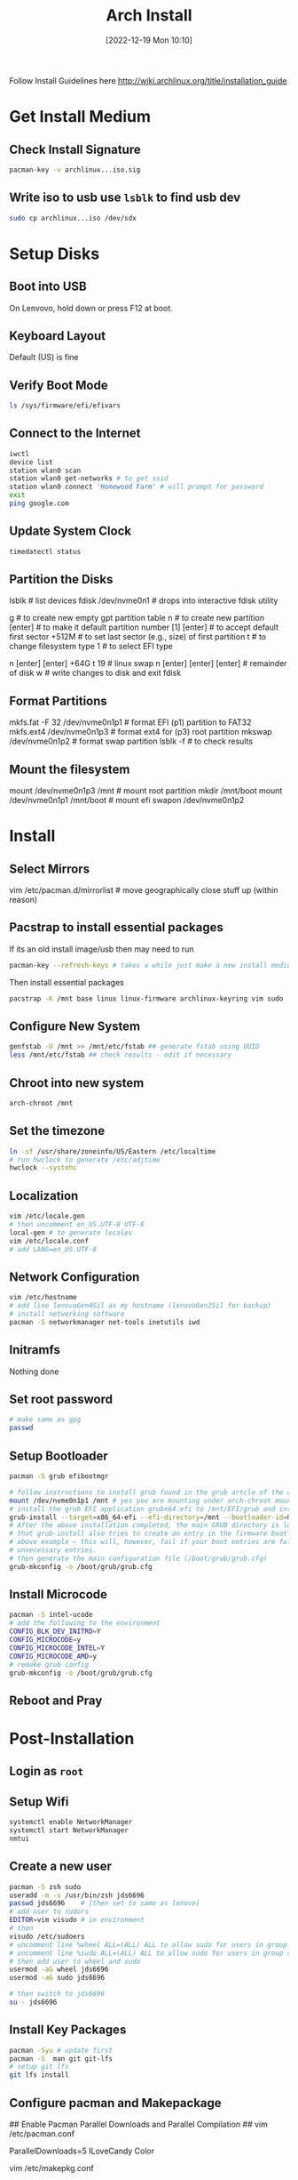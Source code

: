 :PROPERTIES:
:ID:       0bd47af3-c298-4b7b-99f0-e79f3c722694
:END:
#+title: Arch Install
#+date: [2022-12-19 Mon 10:10]
#+STARTUP: latexpreview

Follow Install Guidelines here http://wiki.archlinux.org/title/installation_guide

* Get Install Medium

** Check Install Signature 
#+begin_src sh :eval none
  pacman-key -v archlinux...iso.sig
#+end_src

** Write iso to usb use =lsblk= to find usb dev 
#+begin_src sh :eval none
  sudo cp archlinux...iso /dev/sdx
#+end_src

* Setup Disks 

** Boot into USB 
On Lenvovo, hold down or press F12 at boot. 

** Keyboard Layout
Default (US) is fine

** Verify Boot Mode
#+begin_src sh :eval none
  ls /sys/firmware/efi/efivars
#+end_src

** Connect to the Internet
#+begin_src sh :eval none
  iwctl 
  device list
  station wlan0 scan
  station wlan0 get-networks # to get ssid
  station wlan0 connect 'Homewood Farm' # will prompt for password
  exit
  ping google.com
#+end_src

** Update System Clock
#+begin_src sh :eval none
timedatectl status  
#+end_src

** Partition the Disks 
lsblk                      # list devices
fdisk /dev/nvme0n1         # drops into interactive fdisk utility
# create 3 partitions EFI (p1) SWAP (p2) and root partition (p3)
# p1 will be 512M, p2 will be 64 gb (size of ram +2), p3 will be remainder
# Will partition with gpt (works better with UEFI boot mode apparently)
g                          # to create new empty gpt partition table
n                          # to create new partition
[enter]                    # to make it default partition number [1]
[enter]                    # to accept default first sector
+512M                      # to set last sector (e.g., size) of first partition
t                          # to change filesystem type
1                          # to select EFI type
# repeat for other partitions
n
[enter]
[enter]
+64G
t
19  # linux swap
n
[enter]
[enter]
[enter] # remainder of disk
w     # write changes    to disk and exit fdisk

**  Format Partitions 
mkfs.fat -F 32 /dev/nvme0n1p1     # format EFI (p1) partition to FAT32
mkfs.ext4 /dev/nvme0n1p3          # format ext4 for (p3) root partition 
mkswap /dev/nvme0n1p2             # format swap partition
lsblk -f   # to check results

** Mount the filesystem 
mount /dev/nvme0n1p3 /mnt               # mount root partition
mkdir /mnt/boot
mount /dev/nvme0n1p1 /mnt/boot          # mount efi
swapon /dev/nvme0n1p2

* Install 

** Select Mirrors
vim /etc/pacman.d/mirrorlist # move geographically close stuff up (within reason)
# I put the arch.mirror.constant.com up top

** Pacstrap to install essential packages
If its an old install image/usb then may need to run 
#+begin_src sh :eval none
pacman-key --refresh-keys # takes a while just make a new install medium  
#+end_src

Then install essential packages 
#+begin_src sh :eval none
pacstrap -K /mnt base linux linux-firmware archlinux-keyring vim sudo
#+end_src

** Configure New System 
#+begin_src sh :eval none
genfstab -U /mnt >> /mnt/etc/fstab ## generate fstab using UUID
less /mnt/etc/fstab ## check results - edit if necessary
#+end_src

** Chroot into new system
#+begin_src sh :eval none
arch-chroot /mnt
#+end_src

** Set the timezone
#+begin_src sh :eval none
ln -sf /usr/share/zoneinfo/US/Eastern /etc/localtime
# run hwclock to generate /etc/adjtime 
hwclock --systohc
#+end_src

** Localization
#+begin_src sh :eval none
vim /etc/locale.gen
# then uncomment en_US.UTF-8 UTF-8
local-gen # to generate locales
vim /etc/locale.conf
# add LANG=en_US.UTF-8
#+end_src

** Network Configuration
#+begin_src sh :eval none
vim /etc/hostname
# add line lenovoGen4Sil as my hostname (lenovoGen2Sil for backup)
# install networking software
pacman -S networkmanager net-tools inetutils iwd
#+end_src

** Initramfs
Nothing done

** Set root password
#+begin_src sh :eval none
  # make same as gpg
  passwd  
#+end_src

** Setup Bootloader 
#+begin_src sh :eval none
  pacman -S grub efibootmgr  

  # follow instructions to install grub found in the grub artcle of the arch wiki (under UEFI Systems)
  mount /dev/nvme0n1p1 /mnt # yes you are mounting under arch-chroot mounting on a mount... 
  # install the grub EFI application grubx64.efi to /mnt/EFI/grub and installs its modules to /boot/grub/x86_64-efi
  grub-install --target=x86_64-efi --efi-directory=/mnt --bootloader-id=GRUB
  # After the above installation completed, the main GRUB directory is located at /boot/grub/. Note
  # that grub-install also tries to create an entry in the firmware boot manager, named GRUB in the
  # above example – this will, however, fail if your boot entries are full; use efibootmgr to remove
  # unnecessary entries.
  # then generate the main configuration file (/boot/grub/grub.cfg)
  grub-mkconfig -o /boot/grub/grub.cfg
#+end_src

** Install Microcode  
#+begin_src sh :eval none
pacman -S intel-ucode
# add the following to the environment
CONFIG_BLK_DEV_INITRD=Y
CONFIG_MICROCODE=y
CONFIG_MICROCODE_INTEL=Y
CONFIG_MICROCODE_AMD=y
# remake grub config
grub-mkconfig -o /boot/grub/grub.cfg
#+end_src

** Reboot and Pray

* Post-Installation

** Login as =root=

** Setup Wifi
#+begin_src sh :eval none
systemctl enable NetworkManager
systemctl start NetworkManager
nmtui
#+end_src

** Create a new user
#+begin_src sh :eval none
  pacman -S zsh sudo
  useradd -m -s /usr/bin/zsh jds6696
  passwd jds6696    # [then set to same as lenovo]
  # add user to sudors
  EDITOR=vim visudo # in environment 
  # then
  visudo /etc/sudoers
  # uncomment line %wheel ALL=(ALL) ALL to allow sudo for users in group wheel
  # uncomment line %sudo ALL=(ALL) ALL to allow sudo for users in group sudo
  # then add user to wheel and sudo 
  usermod -aG wheel jds6696
  usermod -aG sudo jds6696

  # then switch to jds6696
  su - jds6696
#+end_src

** Install Key Packages
#+begin_src sh :eval none
  pacman -Syu # update first
  pacman -S  man git git-lfs
  # setup git lfs
  git lfs install
#+end_src

** Configure pacman and Makepackage 
## Enable Pacman Parallel Downloads and Parallel Compilation ##
vim /etc/pacman.conf
# under Misc options uncomment or add
ParallelDownloads=5
ILoveCandy
Color
# for parallel compilation https://wiki.archlinux.org/title/makepkg
vim /etc/makepkg.conf
# add / uncomment line MAKEFLAGS="-j$(nproc)"

** Install yay
#+begin_src sh :eval none
pacman -S --needed git base-devel
git clone https://aur.archlinux.org/yay.git
cd yay
makepkg -si
# first time use of yay
yay -Y --gendb # generate database for *-git packages that were installed without yay (only run once)
yay -Syu --devel
#+end_src

** Install Homeschick and Dotfiles 
pacman -S fzf  # thefuck
yay -S zoxide
git clone https://github.com/andsens/homeshick.git $HOME/.homesick/repos/homeshick
cd ~/.homesick/respos/homeshick/bin/
./homeshick clone https://github.com/jsilve24/arch-dotfiles.git
./homeshick link arch-dotfiles
# install oh-my-zsh
sh -c "$(curl -fsSL https://raw.github.com/ohmyzsh/ohmyzsh/master/tools/install.sh)"
# move my .zshrc back and replace the one writen by oh-my-zsh
# install plugins
git clone https://github.com/Aloxaf/fzf-tab ${ZSH_CUSTOM:-~/.oh-my-zsh/custom}/plugins/fzf-tab
git clone https://github.com/zsh-users/zsh-autosuggestions ${ZSH_CUSTOM:-~/.oh-my-zsh/custom}/plugins/zsh-autosuggestions
git clone https://github.com/zsh-users/zsh-syntax-highlighting.git ${ZSH_CUSTOM:-~/.oh-my-zsh/custom}/plugins/zsh-syntax-highlighting
git clone https://github.com/spaceship-prompt/spaceship-prompt.git "$ZSH_CUSTOM/themes/spaceship-prompt" --depth=1
ln -s "$ZSH_CUSTOM/themes/spaceship-prompt/spaceship.zsh-theme" "$ZSH_CUSTOM/themes/spaceship.zsh-theme"
git clone https://github.com/micrenda/zsh-nohup ${ZSH_CUSTOM:-~/.oh-my-zsh/custom}/plugins/nohup

** Reboot for changes to take effect -- log in with jds6696

** Setup NVIDIA Drivers
#+begin_src sh :eval none
  #Posted Here" https://bbs.archlinux.org/viewtopic.php?pid=2022500#p2022500
  # Following the reverse prime directions [[https://wiki.archlinux.org/title/PRIME#Reverse_PRIME][reverse prime directions]] was not the solution.
  pacman -S fwupd # to get firmware updates
  pacman -S udisks2 # to deal with this warning https://github.com/fwupd/fwupd/wiki/PluginFlag:esp-not-found
  pacman -S nvidia

  # To avoid esp-not-found warnings also need to edit /etc/fwupd/uefi_capsule.conf and add
  [uefi_capsule]
  OverrideESPMountPoint=/boot   # Change according to your setup


  # Then ran -- can repeat as needed -- firmware
  fwupdmgr get-devices
  fwupdmgr refresh
  fwupdmgr get-updates
  fwupdmgr update # will likely require reboot
#+end_src

** Install Extra Packages
#+begin_src sh :eval none
  pacman -S xorg-server xorg-xrandr xorg-xinit xorg-xsetroot qutebrowser python-pip
  # choose man-db from core, jack2 over pipewire-jack, gnu-free-fonts 

  # Setup i3
  pacman -S i3-wm i3status xterm dmenu arandr alacritty jq xdotool autorandr
  # yay -S caffeine # used to use caffeine-ng which had an applet

  # dropbox and bitwarden and github
  yay -S dropbox bitwarden bitwarden-cli rsync github-cli
  gh auth login
#+end_src

** If HiDPI Screen
## Setting up Screen Resolution for hiDPI screen ##
# Following instructions here: https://blog.summercat.com/configuring-mixed-dpi-monitors-with-xrandr.html -- did not work
# Laptop screen is 3840x2400
# large external monitor is 2560x1080
# make one large screen 8960 x 4560
# ultimately decided to just downsample built in display to half resolution


** Setup Display Manager and gpg
#+begin_src sh :eval none
  yay -S ly
  systemctl enable ly.service
  # configure ly
  vim /etc/ly/config.ini
  # setup pam login through GnuPG (setup follows readme at: https://github.com/cruegge/pam-gnupg)
  yay -S gnupg pam-gnupg
  # NOTE .gnupg and a bunch of .gpg encoded stuff is in bitwardent under GNUPG Store
  # add the following to /etc/pam.d/ly to setup pam-gnupg
  auth     optional  pam_gnupg.so store-only
  session  optional  pam_gnupg.so
  # add to ~/.gnupg/gpg-agent.conf
  allow-present-passphrase
  # (optional) Also add to ~/.gnupg/gpg-agent
  max-cache-ttl 86400
  # to have cache timeout after 1 day
  # aside: add to ~/.gnupg/gpg-agent to get loopback
  # from here: https://vxlabs.com/2021/03/21/gnupg-pinentry-via-the-emacs-minibuffer/
  allow-loopback-entry 
  # then run
  gpgconf --reload gpg-agent
  # then run gpg -K --with-keygrip and Write the keygrip for the encryption subkey marked [E] – shown in boldface in the output above – into ~/.pam-gnupg. If you want to unlock multiple keys or subkeys, add all keygrips on separate lines.
  # Set the same password for your gpg key and your user account. All pam-gnupg does is to send the password as entered to gpg-agent. It is therefore not compatible with auto-login of any kind; you actually have to type your password for things to work.

  ## Setup gpg credentials and login manager ## 
  # export key from prior system - just copied over .gnupg directory in full
#+end_src

*** Should Not have to Repeat
## Setup git credential store for other git repos like overleaf ##
# follow these instructions: https://andrearichiardi.com/blog/posts/git-credential-netrc.html

# get the git contributed netrc build
git clone https://github.com/git/git.git
cd git
cd contrib/credential/netrc
make
cp -v git-credential-netrc `$HOME//bin` # on my $PATH
# add the following line to .gitconfig
[credential]
	helper = !/home/jds6696/bin/git-credential-netrc
# note I stored .netrc.gpg in home directory for this and a copy is stored in bitwarden

** Setup Emacs
#+begin_src sh :eval none
   ## Get cantarell font working on arch ##
   # Seems to be a bug in this font on arch -- someone created this AUR package which solves it. 
   # Here is the bug report: https://bugs.archlinux.org/task/72212
   yay -S cantarell-static-fonts

   # global provides gtags
   # cmake and libvterm are for vterm 
   # for pdftools: libpng zlib poppler-glib
   yay -S words wordnet-common wordnet-cli aspell aspell-en global ctags ledger cmake libvterm dragon-drop scrot libpng zlib poppler-glib
   ln -s /sbin/dragon-drop /home/jds6696/bin/dragon

   # yay -S network-manager-applet

   # Fonts and other stuffo
   yay -S pandoc ripgrep imagemagick ripgrep-all 
   pacman -S perl-image-exiftool # for org-bib-mode
   yay -S wget 
   yay -S ttf-dejavu ttf-fira-code ttf-hack ttf-jetbrains-mono ttf-iosevka

   # Setup Latex
   yay -S texlive-core texlive-fontsextra texlive-latexextra biber texlive-bibtexextra texlive-science 


   ## https://github.com/asoroa/ical2org.py 
   pip install ical2orgpy

   ## Setup Wacom
   # It should mostly just work on arch: https://wiki.archlinux.org/title/Graphics_tablet
   pacman -S xf86-input-wacom # to get the xsetwacom 


   ## setup zotra (not currently working)
   ## https://aur.archlinux.org/packages/zotero-translation-server-git#comment-894498
   yay -S zotero-translation-server-git
   systemctl enable zotero-translation-server.service

   ## setup org-protocol
   yay -S xdo

   ## setup locate
   pacman -S plocate
   systemctl enable plocate-updatedb.timer
#+end_src


*** Setup Mail
#+begin_src sh :eval none
  yay -S autoconf automake pkg-config mu isync davmail

  # copy ~/.cache/mu to new machine or reinitialize mu store 
  mkdir ~/.mail
  mkdir ~/.mail/psu
  mkdir ~/.mail/gmail
  mu init --maildir=~/.mail --my-address=jsilve24@gmail.com --my-address=JustinSilverman@psu.edu
  mu index
#+end_src

**** If Davmail Setup Fails
Follow davmail install instruction from here: 
http://davmail.sourceforge.net/linuxsetup.html
Basically download latest .zip from sourceforge (not the trunk), then uncompress, cd in and ./davmail azul then ./davmail and done...

*** Install Dotfiles
#+begin_src sh :eval none
  cd 
  git clone https://github.com/jsilve24/.emacs.d.git
#+end_src


*** Install Emacs
#+begin_src sh :eval none
pacman -S emacs-nativecomp  
#+end_src

*** Setup EXWM
# add the following to /usr/share/xsessions/emacs.desktop
[Desktop Entry]
Name=Emacs
Exec=emacs
Type=Application

*** Setup KMonad
#+begin_src sh :eval none
  yay -S kmonad-bin
  #simlink service files into /etc/systemd/system/kmonad.service
  cd .homeschick repos/arch-dotfiles/home/.config/kmonad
  cp  kmonad-kinesis.service /etc/systemd/system/kmonad-kinesis.service
  cp kmonad-lenovo.service /etc/systemd/system/kmonad-lenovo.service
  # ln -s ~/.config/kmonad/kmonad-sculpt.service /etc/systemd/system/kmonad-sculpt.service

  # enable services
  systemctl enable kmonad-kinesis.service
  systemctl enable kmonad-lenovo.service
  # systemctl enable kmonad-sculpt.service
#+end_src

*** Setup R
#+begin_src sh :eval none
  cd ~/bin  
  sudo ./setup-R.sh
#+end_src

*** Setup Sound
yay -S alsa-utils pulseaudio pulseaudio-alsa pamixer
# no microphone detected, tried installing sof-firmware and alsa-ucm-conf from here: https://bbs.archlinux.org/viewtopic.php?id=258633
# TODO: pulseaudio-jack and pulseaudio-bluetooth

*** Setup Brightness
# From here: https://github.com/natj/guide-to-configuring-arch-on-lenovo-carbon-x1-gen7
# You can check the current brightness with:
# 
# cat /sys/class/backlight/intel_backlight/brigthness
# and maximum possible brightness (to get a feeling of the scaling) with
# 
# cat /sys/class/backlight/intel_backlight/max_brigthness
# Different machines might have different bl_device so check that intel_backlight exists.
# 
# For the actual brightness control we need to add user to video group in oder to have permission to write to the needed configuration files.
# 
# Add a file /etc/udev/rules.d/backlight.rules with:
# 
# ACTION=="add", SUBSYSTEM=="backlight", KERNEL=="intel_backlight", RUN+="/bin/chgrp video /sys/class/backlight/%k/brightness"
# ACTION=="add", SUBSYSTEM=="backlight", KERNEL=="intel_backlight", RUN+="/bin/chmod g+w /sys/class/backlight/%k/brightness"
# Then
# 
# sudo usermod -aG video jds6696
# After this you have permission to change bl_dev and Fn+F5/F6 should work.
# or better yet install acpilight (I tried version 1.2-2) and then it provides a command xbacklight that works nicely (whereas xorg-xbacklight package did not)
# 
# use xbacklight -set [0-100]
# 
# Ref:
# 
# https://wiki.archlinux.org/index.php/Backlight
# 
# After this reset brightness (between 0 and 512) using
# "sudo echo 350 > /sys/class/backlight/intel_backlight/brightness"

*** Setup Printing
## Setup Printing at Home ##
yay -S cups ## read again
yay -S brother-hl-l2380dw
# ppd file gets installed to /opt/brother/Printers/HLL2380DW/cupswrapper/brother-HLL2380DW-cups-en.ppd
# to get network discovery of printers setup avahi https://wiki.archlinux.org/title/Avahi
yay -S avahi
# install nss-mdns to get local hostname resolution
yay -S nss-mdns 
systemctl enable avahi-daemon.service
systemctl start avahi-daemon.service
# Then, edit the file /etc/nsswitch.conf and change the hosts line to include mdns_minimal [NOTFOUND=return] before resolve and dns:
hosts: mymachines mdns_minimal [NOTFOUND=return] resolve [!UNAVAIL=return] files myhostname dns

# then restart /enable cups.service
systemctl enable cups.service
systemctl start cups.service

# then setup printers under ManagePrinting app
 
## Setup office printer
pacman -S hplip # hp laserjet drivers

*** Add Backup LTS Kernel
## Add backup lts kernel ##
pacman -S linux-lts
# then modify grub to fix defaults : added/edited in /etc/default/grub
GRUB_DISABLE_SUBMENU=y # this makes kernel options show up on main grub screen not the sub-menu under advanced options
GRUB_DEFAULT=saved
GRUB_SAVEDEFAULT=true
# then rebuild 
grub-mkconfig -o /boot/grub/grub.cfg

*** Assorted Other Software
yay -S libreoffice-still inkscape gimp spotify textext # last is for latex in inkscape
yay -S pdfjs-legacy # to read pdfs in qutebrowser (legacy version only needed until Qt6 support in qutebrowser)
pacman -S inotify-tools # used by exwm-qute-edit script
yay -S rstudio-desktop
yay -S xournalpp
pacman -S htop
yay -S pdftd bcprov java-commons-lang # to allow removing passwords from pdf documents
pacman -S unrar

# setup hugo
yay -S hugo
# for lab website sam theme need nmp
pacman -S npm
npm install postcss postcss-cli autoprefixer


# PSU VPN setup
install globalprotect-openconnect from AUR
portal address: secure-connect.psu.edu
Gateway: INTERNAL (select through systemtray icon)

* Scripted Install (start at Post-install)

** Login as =root=

** Download Scripts

** Setup Wifi
#+begin_src sh :eval none
systemctl enable NetworkManager
systemctl start NetworkManager
nmtui
#+end_src

** Run 0-setup.sh

** Create a new user
#+begin_src sh :eval none
  pacman -S zsh sudo
  useradd -m -s /usr/bin/zsh jds6696
  passwd jds6696    # [then set to same as lenovo]
  # add user to sudors
  EDITOR=vim visudo # in environment 
  # then
  visudo /etc/sudoers
  # then add user to wheel and sudo 
  usermod -aG wheel jds6696
  usermod -aG sudo jds6696
#+end_src

** Run 1-base.sh

** Setup Nvdia Drivers
#+begin_src sh :eval none
  #Posted Here" https://bbs.archlinux.org/viewtopic.php?pid=2022500#p2022500
  # Following the reverse prime directions [[https://wiki.archlinux.org/title/PRIME#Reverse_PRIME][reverse prime directions]] was not the solution.
  pacman -S fwupd # to get firmware updates
  pacman -S udisks2 # to deal with this warning https://github.com/fwupd/fwupd/wiki/PluginFlag:esp-not-found
  pacman -S nvidia

  # To avoid esp-not-found warnings also need to edit /etc/fwupd/uefi_capsule.conf and add
  [uefi_capsule]
  OverrideESPMountPoint=/boot   # Change according to your setup


  # Then ran -- can repeat as needed -- firmware
  fwupdmgr get-devices
  fwupdmgr refresh
  fwupdmgr get-updates
  fwupdmgr update # will likely require reboot
#+end_src

** Run 2-software-pacman.sh

** Switch to jds6696
  su - jds6696

** Run 3-software-aur.sh

** Run 5-dotfiles.sh

** Final Things
- Login to dropbox
- login to github cli =gh auth login=
- Setup zotero translation server
- setup backup linux-lts kernel
   
